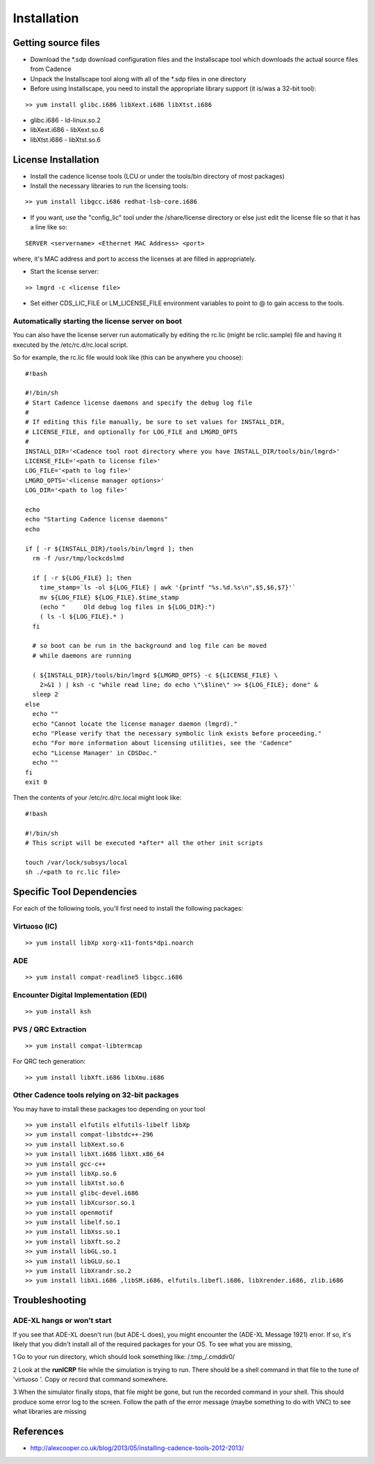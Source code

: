 Installation
=============

Getting source files
--------------------

* Download the \*.sdp download configuration files and the Installscape tool which downloads the actual source files from Cadence
* Unpack the Installscape tool along with all of the \*.sdp files in one directory
* Before using Installscape, you need to install the appropriate library support (it is/was a 32-bit tool):

::

    >> yum install glibc.i686 libXext.i686 libXtst.i686

*  glibc.i686 - ld-linux.so.2
*  libXext.i686 - libXext.so.6
*  libXtst.i686 - libXtst.so.6

License Installation
--------------------

* Install the cadence license tools (LCU or under the tools/bin directory of most packages)
* Install the necessary libraries to run the licensing tools:

::

    >> yum install libgcc.i686 redhat-lsb-core.i686 

* If you want, use the "config\_lic" tool under the /share/license directory or else just edit the license file so that it has a line like so:

::

    SERVER <servername> <Ethernet MAC Address> <port>

where, it's MAC address and port to access the licenses at are filled in appropriately.

* Start the license server:

::

    >> lmgrd -c <license file>

* Set either CDS\_LIC\_FILE or LM\_LICENSE\_FILE environment variables to point to @ to gain access to the tools.

Automatically starting the license server on boot
~~~~~~~~~~~~~~~~~~~~~~~~~~~~~~~~~~~~~~~~~~~~~~~~~

You can also have the license server run automatically by editing the rc.lic (might be rclic.sample) file and having it executed by the /etc/rc.d/rc.local script.

So for example, the rc.lic file would look like (this can be anywhere you choose):

::

    #!bash

    #!/bin/sh
    # Start Cadence license daemons and specify the debug log file
    #
    # If editing this file manually, be sure to set values for INSTALL_DIR,
    # LICENSE_FILE, and optionally for LOG_FILE and LMGRD_OPTS
    #
    INSTALL_DIR='<Cadence tool root directory where you have INSTALL_DIR/tools/bin/lmgrd>'
    LICENSE_FILE='<path to license file>'
    LOG_FILE='<path to log file>'
    LMGRD_OPTS='<license manager options>'
    LOG_DIR='<path to log file>'

    echo
    echo "Starting Cadence license daemons"
    echo

    if [ -r ${INSTALL_DIR}/tools/bin/lmgrd ]; then
      rm -f /usr/tmp/lockcdslmd

      if [ -r ${LOG_FILE} ]; then
        time_stamp=`ls -ol ${LOG_FILE} | awk '{printf "%s.%d.%s\n",$5,$6,$7}'`
        mv ${LOG_FILE} ${LOG_FILE}.$time_stamp
        (echo "     Old debug log files in ${LOG_DIR}:")
        ( ls -l ${LOG_FILE}.* )
      fi

      # so boot can be run in the background and log file can be moved
      # while daemons are running

      ( ${INSTALL_DIR}/tools/bin/lmgrd ${LMGRD_OPTS} -c ${LICENSE_FILE} \
        2>&1 ) | ksh -c "while read line; do echo \"\$line\" >> ${LOG_FILE}; done" &
      sleep 2
    else
      echo ""
      echo "Cannot locate the license manager daemon (lmgrd)."
      echo "Please verify that the necessary symbolic link exists before proceeding."
      echo "For more information about licensing utilities, see the 'Cadence"
      echo "License Manager' in CDSDoc."
      echo ""
    fi
    exit 0

Then the contents of your /etc/rc.d/rc.local might look like:

::

    #!bash

    #!/bin/sh
    # This script will be executed *after* all the other init scripts

    touch /var/lock/subsys/local
    sh ./<path to rc.lic file>


Specific Tool Dependencies
---------------------------

For each of the following tools, you'll first need to install the following packages:

Virtuoso (IC)
~~~~~~~~~~~~~

::

    >> yum install libXp xorg-x11-fonts*dpi.noarch


ADE
~~~

::

    >> yum install compat-readline5 libgcc.i686

Encounter Digital Implementation (EDI)
~~~~~~~~~~~~~~~~~~~~~~~~~~~~~~~~~~~~~~

::

    >> yum install ksh

PVS / QRC Extraction
~~~~~~~~~~~~~~~~~~~~

::

    >> yum install compat-libtermcap 

For QRC tech generation:

::

    >> yum install libXft.i686 libXmu.i686 

Other Cadence tools relying on 32-bit packages
~~~~~~~~~~~~~~~~~~~~~~~~~~~~~~~~~~~~~~~~~~~~~~

You may have to install these packages too depending on your tool

::

    >> yum install elfutils elfutils-libelf libXp
    >> yum install compat-libstdc++-296
    >> yum install libXext.so.6
    >> yum install libXt.i686 libXt.x86_64
    >> yum install gcc-c++
    >> yum install libXp.so.6
    >> yum install libXtst.so.6
    >> yum install glibc-devel.i686
    >> yum install libXcursor.so.1
    >> yum install openmotif
    >> yum install libelf.so.1
    >> yum install libXss.so.1
    >> yum install libXft.so.2
    >> yum install libGL.so.1
    >> yum install libGLU.so.1
    >> yum install libXrandr.so.2
    >> yum install libXi.i686 ,libSM.i686, elfutils.libefl.i686, libXrender.i686, zlib.i686

Troubleshooting
---------------

ADE-XL hangs or won't start
~~~~~~~~~~~~~~~~~~~~~~~~~~~

If you see that ADE-XL doesn't run (but ADE-L does), you might encounter
the (ADE-XL Message 1921) error. If so, it's likely that you didn't
install all of the required packages for your OS. To see what you are
missing,

1 Go to your run directory, which should look something like:
/.tmp\_/.cmddir0/

2 Look at the **runICRP** file while the simulation is trying to run.
There should be a shell command in that file to the tune of 'virtuoso '.
Copy or record that command somewhere.

3 When the simulator finally stops, that file might be gone, but run the
recorded command in your shell. This should produce some error log to
the screen. Follow the path of the error message (maybe something to do
with VNC) to see what libraries are missing

References
----------

-  http://alexcooper.co.uk/blog/2013/05/installing-cadence-tools-2012-2013/
